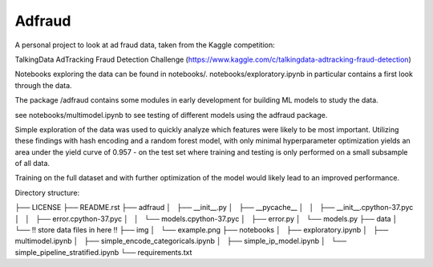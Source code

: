 Adfraud
==========

A personal project to look at ad fraud data, taken from the Kaggle competition:

TalkingData AdTracking Fraud Detection Challenge
(https://www.kaggle.com/c/talkingdata-adtracking-fraud-detection)

Notebooks exploring the data can be found in notebooks/. notebooks/exploratory.ipynb
in particular contains a first look through the data.

The package /adfraud contains some modules in early development for building
ML models to study the data.

see notebooks/multimodel.ipynb to see testing of different models using the
adfraud package.

Simple exploration of the data was used to quickly analyze which features were
likely to be most important. Utilizing these findings with hash encoding and a
random forest model, with only minimal hyperparameter optimization yields an area
under the yield curve of 0.957 - on the test set where training and testing is
only performed on a small subsample of all data.


.. image :: img/example.png


Training on the full dataset and with further optimization of the model would likely
lead to an improved performance.

Directory structure:

├── LICENSE
├── README.rst
├── adfraud
│   ├── __init__.py
│   ├── __pycache__
│   │   ├── __init__.cpython-37.pyc
│   │   ├── error.cpython-37.pyc
│   │   └── models.cpython-37.pyc
│   ├── error.py
│   └── models.py
├── data
│   └── !! store data files in here !!
├── img
│   └── example.png
├── notebooks
│   ├── exploratory.ipynb
│   ├── multimodel.ipynb
│   ├── simple_encode_categoricals.ipynb
│   ├── simple_ip_model.ipynb
│   └── simple_pipeline_stratified.ipynb
└── requirements.txt
